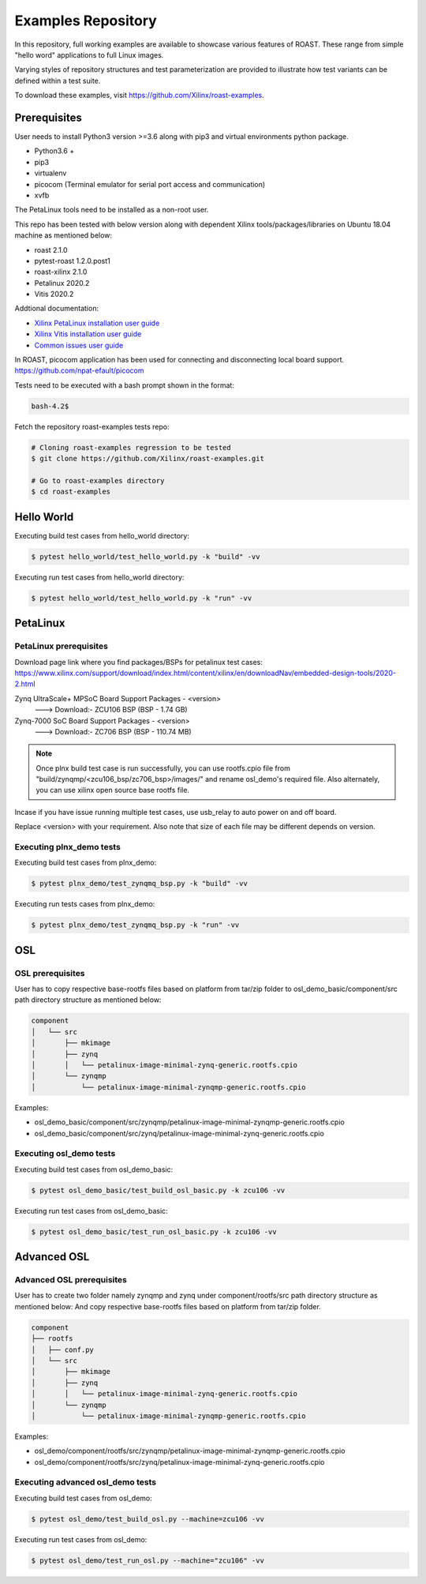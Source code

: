 =====================
 Examples Repository
=====================

In this repository, full working examples are available to showcase various features of ROAST. 
These range from simple "hello word" applications to full Linux images.

Varying styles of repository structures and test parameterization are provided to illustrate
how test variants can be defined within a test suite.

To download these examples, visit https://github.com/Xilinx/roast-examples.

Prerequisites
=============

User needs to install Python3 version >=3.6 along with pip3 and virtual environments python package. 

- Python3.6 +
- pip3
- virtualenv 
- picocom  (Terminal emulator for serial port access and communication)
- xvfb

The PetaLinux tools need to be installed as a non-root user.

This repo has been tested with below version along with dependent Xilinx tools/packages/libraries on Ubuntu 18.04 machine as mentioned below:

- roast 2.1.0
- pytest-roast 1.2.0.post1
- roast-xilinx 2.1.0
- Petalinux 2020.2
- Vitis 2020.2

Addtional documentation:

- `Xilinx PetaLinux installation user guide`_
- `Xilinx Vitis installation user guide`_                                                                                                                          
- `Common issues user guide`_

In ROAST, picocom application has been used for connecting and disconnecting local board support.
https://github.com/npat-efault/picocom

Tests need to be executed with a bash prompt shown in the format:

.. code-block:: bash

    bash-4.2$

Fetch the repository roast-examples tests repo:

.. code-block:: bash

    # Cloning roast-examples regression to be tested
    $ git clone https://github.com/Xilinx/roast-examples.git

    # Go to roast-examples directory
    $ cd roast-examples

Hello World
===========

Executing build test cases from hello_world directory:

.. code-block:: bash

    $ pytest hello_world/test_hello_world.py -k "build" -vv

Executing run test cases from hello_world directory:

.. code-block:: bash

    $ pytest hello_world/test_hello_world.py -k "run" -vv

PetaLinux
=========

PetaLinux prerequisites
-----------------------

Download page link where you find packages/BSPs for petalinux test cases:
https://www.xilinx.com/support/download/index.html/content/xilinx/en/downloadNav/embedded-design-tools/2020-2.html

Zynq UltraScale+ MPSoC Board Support Packages - <version>                                                                                                                     
   ---> Download:- ZCU106 BSP (BSP - 1.74 GB)

Zynq-7000 SoC Board Support Packages - <version>                                                                                                                               
   ---> Download:- ZC706 BSP (BSP - 110.74 MB)

.. note::
   Once plnx build test case is run successfully, you can use rootfs.cpio file from "build/zynqmp/<zcu106_bsp/zc706_bsp>/images/" and 
   rename osl_demo's required file. Also alternately, you can use xilinx open source base rootfs file.  

Incase if you have issue running multiple test cases, use usb_relay to auto power on and off board.

Replace <version> with your requirement. Also note that size of each file may be different depends on version.

Executing plnx_demo tests
-------------------------

Executing build test cases from plnx_demo:

.. code-block:: bash

    $ pytest plnx_demo/test_zynqmq_bsp.py -k "build" -vv

Executing run tests cases from plnx_demo:

.. code-block:: bash

    $ pytest plnx_demo/test_zynqmq_bsp.py -k "run" -vv

OSL
===

OSL prerequisites
-----------------

User has to copy respective base-rootfs files based on platform from tar/zip folder to osl_demo_basic/component/src path directory structure as mentioned below:                                     

.. code-block::

    component                                                                                                                                                    
    │   └── src                                                                                                                                                                     
    │       ├── mkimage                                                                                                                                          
    │       ├── zynq                                                                                                                                             
    │       │   └── petalinux-image-minimal-zynq-generic.rootfs.cpio                                                                                             
    │       └── zynqmp                                                                                                                                           
    │           └── petalinux-image-minimal-zynqmp-generic.rootfs.cpio                                                                                           

Examples:

- osl_demo_basic/component/src/zynqmp/petalinux-image-minimal-zynqmp-generic.rootfs.cpio
- osl_demo_basic/component/src/zynq/petalinux-image-minimal-zynq-generic.rootfs.cpio

Executing osl_demo tests
------------------------

Executing build test cases from osl_demo_basic:

.. code-block:: bash

    $ pytest osl_demo_basic/test_build_osl_basic.py -k zcu106 -vv

Executing run test cases from osl_demo_basic:

.. code-block:: bash

    $ pytest osl_demo_basic/test_run_osl_basic.py -k zcu106 -vv


Advanced OSL
============

Advanced OSL prerequisites
--------------------------

User has to create two folder namely zynqmp and zynq under component/rootfs/src path directory structure as mentioned below:                                                            
And copy respective base-rootfs files based on platform from tar/zip folder.

.. code-block:: 

    component                                                                                                                                                                           
    ├── rootfs                                                                                                                                                                        
    │   ├── conf.py                                                                                                                                                                    
    │   └── src                                                                  
    │       ├── mkimage                                                                                                                                                               
    │       ├── zynq                                                                                                                                                                   
    │       │   └── petalinux-image-minimal-zynq-generic.rootfs.cpio                                                                                                                     
    │       └── zynqmp                                                                                                                                                                   
    │           └── petalinux-image-minimal-zynqmp-generic.rootfs.cpio                                                                                                                   

Examples:

- osl_demo/component/rootfs/src/zynqmp/petalinux-image-minimal-zynqmp-generic.rootfs.cpio
- osl_demo/component/rootfs/src/zynq/petalinux-image-minimal-zynq-generic.rootfs.cpio

Executing advanced osl_demo tests
---------------------------------

Executing build test cases from osl_demo:

.. code-block:: bash

    $ pytest osl_demo/test_build_osl.py --machine=zcu106 -vv

Executing run test cases from osl_demo:

.. code-block:: bash

    $ pytest osl_demo/test_run_osl.py --machine="zcu106" -vv

.. _Xilinx PetaLinux installation user guide: https://github.com/Xilinx/roast-examples/blob/master/docs/PetaLinux_installation_user_guide.txt
.. _Xilinx Vitis installation user guide: https://github.com/Xilinx/roast-examples/blob/master/docs/Xilinx_Vitis_installation_user_guide.txt
.. _Common issues user guide: https://github.com/Xilinx/roast-examples/blob/master/docs/Common_issues_user_guide.txt
